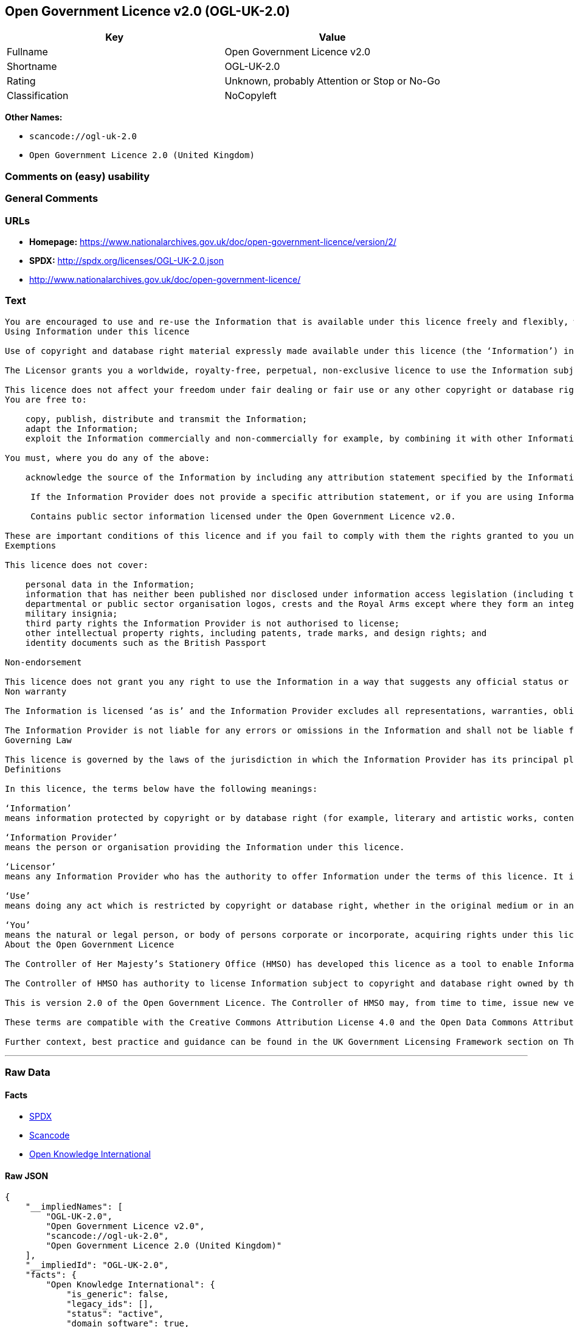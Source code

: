 == Open Government Licence v2.0 (OGL-UK-2.0)

[cols=",",options="header",]
|===
|Key |Value
|Fullname |Open Government Licence v2.0
|Shortname |OGL-UK-2.0
|Rating |Unknown, probably Attention or Stop or No-Go
|Classification |NoCopyleft
|===

*Other Names:*

* `+scancode://ogl-uk-2.0+`
* `+Open Government Licence 2.0 (United Kingdom)+`

=== Comments on (easy) usability

=== General Comments

=== URLs

* *Homepage:*
https://www.nationalarchives.gov.uk/doc/open-government-licence/version/2/
* *SPDX:* http://spdx.org/licenses/OGL-UK-2.0.json
* http://www.nationalarchives.gov.uk/doc/open-government-licence/

=== Text

....
You are encouraged to use and re-use the Information that is available under this licence freely and flexibly, with only a few conditions.
Using Information under this licence

Use of copyright and database right material expressly made available under this licence (the ‘Information’) indicates your acceptance of the terms and conditions below.

The Licensor grants you a worldwide, royalty-free, perpetual, non-exclusive licence to use the Information subject to the conditions below.

This licence does not affect your freedom under fair dealing or fair use or any other copyright or database right exceptions and limitations.
You are free to:

    copy, publish, distribute and transmit the Information;
    adapt the Information;
    exploit the Information commercially and non-commercially for example, by combining it with other Information, or by including it in your own product or application.

You must, where you do any of the above:

    acknowledge the source of the Information by including any attribution statement specified by the Information Provider(s) and, where possible, provide a link to this licence;

     If the Information Provider does not provide a specific attribution statement, or if you are using Information from several Information Providers and multiple attributions are not practical in your product or application, you may use the following:

     Contains public sector information licensed under the Open Government Licence v2.0.

These are important conditions of this licence and if you fail to comply with them the rights granted to you under this licence, or any similar licence granted by the Licensor, will end automatically.
Exemptions

This licence does not cover:

    personal data in the Information;
    information that has neither been published nor disclosed under information access legislation (including the Freedom of Information Acts for the UK and Scotland) by or with the consent of the Information Provider;
    departmental or public sector organisation logos, crests and the Royal Arms except where they form an integral part of a document or dataset;
    military insignia;
    third party rights the Information Provider is not authorised to license;
    other intellectual property rights, including patents, trade marks, and design rights; and
    identity documents such as the British Passport

Non-endorsement

This licence does not grant you any right to use the Information in a way that suggests any official status or that the Information Provider endorses you or your use of the Information.
Non warranty

The Information is licensed ‘as is’ and the Information Provider excludes all representations, warranties, obligations and liabilities in relation to the Information to the maximum extent permitted by law.

The Information Provider is not liable for any errors or omissions in the Information and shall not be liable for any loss, injury or damage of any kind caused by its use. The Information Provider does not guarantee the continued supply of the Information.
Governing Law

This licence is governed by the laws of the jurisdiction in which the Information Provider has its principal place of business, unless otherwise specified by the Information Provider.
Definitions

In this licence, the terms below have the following meanings:

‘Information’
means information protected by copyright or by database right (for example, literary and artistic works, content, data and source code) offered for use under the terms of this licence.

‘Information Provider’
means the person or organisation providing the Information under this licence.

‘Licensor’
means any Information Provider who has the authority to offer Information under the terms of this licence. It includes the Controller of Her Majesty’s Stationery Office, who has the authority to offer Information subject to Crown copyright and Crown database rights, and Information subject to copyright and database rights which have been assigned to or acquired by the Crown, under the terms of this licence.

‘Use’
means doing any act which is restricted by copyright or database right, whether in the original medium or in any other medium, and includes without limitation distributing, copying, adapting, modifying as may be technically necessary to use it in a different mode or format.

‘You’
means the natural or legal person, or body of persons corporate or incorporate, acquiring rights under this licence.
About the Open Government Licence

The Controller of Her Majesty’s Stationery Office (HMSO) has developed this licence as a tool to enable Information Providers in the public sector to license the use and re-use of their Information under a common open licence. The Controller invites public sector bodies owning their own copyright and database rights to permit the use of their Information under this licence.

The Controller of HMSO has authority to license Information subject to copyright and database right owned by the Crown. The extent of the Controller’s offer to license this Information under the terms of this licence is set out on The National Archives website.

This is version 2.0 of the Open Government Licence. The Controller of HMSO may, from time to time, issue new versions of the Open Government Licence. If you are already using Information under a previous version of the Open Government Licence, the terms of that licence will continue to apply.

These terms are compatible with the Creative Commons Attribution License 4.0 and the Open Data Commons Attribution License, both of which license copyright and database rights. This means that when the Information is adapted and licensed under either of those licences, you automatically satisfy the conditions of the OGL when you comply with the other licence. The OGLv2.0 is Open Definition compliant.

Further context, best practice and guidance can be found in the UK Government Licensing Framework section on The National Archives website.
....

'''''

=== Raw Data

==== Facts

* https://spdx.org/licenses/OGL-UK-2.0.html[SPDX]
* https://github.com/nexB/scancode-toolkit/blob/develop/src/licensedcode/data/licenses/ogl-uk-2.0.yml[Scancode]
* https://github.com/okfn/licenses/blob/master/licenses.csv[Open
Knowledge International]

==== Raw JSON

....
{
    "__impliedNames": [
        "OGL-UK-2.0",
        "Open Government Licence v2.0",
        "scancode://ogl-uk-2.0",
        "Open Government Licence 2.0 (United Kingdom)"
    ],
    "__impliedId": "OGL-UK-2.0",
    "facts": {
        "Open Knowledge International": {
            "is_generic": false,
            "legacy_ids": [],
            "status": "active",
            "domain_software": true,
            "url": "https://www.nationalarchives.gov.uk/doc/open-government-licence/version/2/",
            "maintainer": "UK Government",
            "od_conformance": "approved",
            "_sourceURL": "https://github.com/okfn/licenses/blob/master/licenses.csv",
            "domain_data": true,
            "osd_conformance": "not reviewed",
            "id": "OGL-UK-2.0",
            "title": "Open Government Licence 2.0 (United Kingdom)",
            "_implications": {
                "__impliedNames": [
                    "OGL-UK-2.0",
                    "Open Government Licence 2.0 (United Kingdom)"
                ],
                "__impliedId": "OGL-UK-2.0",
                "__impliedURLs": [
                    [
                        null,
                        "https://www.nationalarchives.gov.uk/doc/open-government-licence/version/2/"
                    ]
                ]
            },
            "domain_content": true
        },
        "SPDX": {
            "isSPDXLicenseDeprecated": false,
            "spdxFullName": "Open Government Licence v2.0",
            "spdxDetailsURL": "http://spdx.org/licenses/OGL-UK-2.0.json",
            "_sourceURL": "https://spdx.org/licenses/OGL-UK-2.0.html",
            "spdxLicIsOSIApproved": false,
            "spdxSeeAlso": [
                "http://www.nationalarchives.gov.uk/doc/open-government-licence/version/2/"
            ],
            "_implications": {
                "__impliedNames": [
                    "OGL-UK-2.0",
                    "Open Government Licence v2.0"
                ],
                "__impliedId": "OGL-UK-2.0",
                "__isOsiApproved": false,
                "__impliedURLs": [
                    [
                        "SPDX",
                        "http://spdx.org/licenses/OGL-UK-2.0.json"
                    ],
                    [
                        null,
                        "http://www.nationalarchives.gov.uk/doc/open-government-licence/version/2/"
                    ]
                ]
            },
            "spdxLicenseId": "OGL-UK-2.0"
        },
        "Scancode": {
            "otherUrls": [
                "http://www.nationalarchives.gov.uk/doc/open-government-licence/",
                "http://www.nationalarchives.gov.uk/doc/open-government-licence/version/2/"
            ],
            "homepageUrl": "https://www.nationalarchives.gov.uk/doc/open-government-licence/version/2/",
            "shortName": "OGL-UK-2.0",
            "textUrls": null,
            "text": "You are encouraged to use and re-use the Information that is available under this licence freely and flexibly, with only a few conditions.\nUsing Information under this licence\n\nUse of copyright and database right material expressly made available under this licence (the Ã¢ÂÂInformationÃ¢ÂÂ) indicates your acceptance of the terms and conditions below.\n\nThe Licensor grants you a worldwide, royalty-free, perpetual, non-exclusive licence to use the Information subject to the conditions below.\n\nThis licence does not affect your freedom under fair dealing or fair use or any other copyright or database right exceptions and limitations.\nYou are free to:\n\n    copy, publish, distribute and transmit the Information;\n    adapt the Information;\n    exploit the Information commercially and non-commercially for example, by combining it with other Information, or by including it in your own product or application.\n\nYou must, where you do any of the above:\n\n    acknowledge the source of the Information by including any attribution statement specified by the Information Provider(s) and, where possible, provide a link to this licence;\n\n     If the Information Provider does not provide a specific attribution statement, or if you are using Information from several Information Providers and multiple attributions are not practical in your product or application, you may use the following:\n\n     Contains public sector information licensed under the Open Government Licence v2.0.\n\nThese are important conditions of this licence and if you fail to comply with them the rights granted to you under this licence, or any similar licence granted by the Licensor, will end automatically.\nExemptions\n\nThis licence does not cover:\n\n    personal data in the Information;\n    information that has neither been published nor disclosed under information access legislation (including the Freedom of Information Acts for the UK and Scotland) by or with the consent of the Information Provider;\n    departmental or public sector organisation logos, crests and the Royal Arms except where they form an integral part of a document or dataset;\n    military insignia;\n    third party rights the Information Provider is not authorised to license;\n    other intellectual property rights, including patents, trade marks, and design rights; and\n    identity documents such as the British Passport\n\nNon-endorsement\n\nThis licence does not grant you any right to use the Information in a way that suggests any official status or that the Information Provider endorses you or your use of the Information.\nNon warranty\n\nThe Information is licensed Ã¢ÂÂas isÃ¢ÂÂ and the Information Provider excludes all representations, warranties, obligations and liabilities in relation to the Information to the maximum extent permitted by law.\n\nThe Information Provider is not liable for any errors or omissions in the Information and shall not be liable for any loss, injury or damage of any kind caused by its use. The Information Provider does not guarantee the continued supply of the Information.\nGoverning Law\n\nThis licence is governed by the laws of the jurisdiction in which the Information Provider has its principal place of business, unless otherwise specified by the Information Provider.\nDefinitions\n\nIn this licence, the terms below have the following meanings:\n\nÃ¢ÂÂInformationÃ¢ÂÂ\nmeans information protected by copyright or by database right (for example, literary and artistic works, content, data and source code) offered for use under the terms of this licence.\n\nÃ¢ÂÂInformation ProviderÃ¢ÂÂ\nmeans the person or organisation providing the Information under this licence.\n\nÃ¢ÂÂLicensorÃ¢ÂÂ\nmeans any Information Provider who has the authority to offer Information under the terms of this licence. It includes the Controller of Her MajestyÃ¢ÂÂs Stationery Office, who has the authority to offer Information subject to Crown copyright and Crown database rights, and Information subject to copyright and database rights which have been assigned to or acquired by the Crown, under the terms of this licence.\n\nÃ¢ÂÂUseÃ¢ÂÂ\nmeans doing any act which is restricted by copyright or database right, whether in the original medium or in any other medium, and includes without limitation distributing, copying, adapting, modifying as may be technically necessary to use it in a different mode or format.\n\nÃ¢ÂÂYouÃ¢ÂÂ\nmeans the natural or legal person, or body of persons corporate or incorporate, acquiring rights under this licence.\nAbout the Open Government Licence\n\nThe Controller of Her MajestyÃ¢ÂÂs Stationery Office (HMSO) has developed this licence as a tool to enable Information Providers in the public sector to license the use and re-use of their Information under a common open licence. The Controller invites public sector bodies owning their own copyright and database rights to permit the use of their Information under this licence.\n\nThe Controller of HMSO has authority to license Information subject to copyright and database right owned by the Crown. The extent of the ControllerÃ¢ÂÂs offer to license this Information under the terms of this licence is set out on The National Archives website.\n\nThis is version 2.0 of the Open Government Licence. The Controller of HMSO may, from time to time, issue new versions of the Open Government Licence. If you are already using Information under a previous version of the Open Government Licence, the terms of that licence will continue to apply.\n\nThese terms are compatible with the Creative Commons Attribution License 4.0 and the Open Data Commons Attribution License, both of which license copyright and database rights. This means that when the Information is adapted and licensed under either of those licences, you automatically satisfy the conditions of the OGL when you comply with the other licence. The OGLv2.0 is Open Definition compliant.\n\nFurther context, best practice and guidance can be found in the UK Government Licensing Framework section on The National Archives website.",
            "category": "Permissive",
            "osiUrl": null,
            "owner": "U.K. National Archives",
            "_sourceURL": "https://github.com/nexB/scancode-toolkit/blob/develop/src/licensedcode/data/licenses/ogl-uk-2.0.yml",
            "key": "ogl-uk-2.0",
            "name": "U.K. Open Government License for Public Sector Information v2.0",
            "spdxId": "OGL-UK-2.0",
            "notes": null,
            "_implications": {
                "__impliedNames": [
                    "scancode://ogl-uk-2.0",
                    "OGL-UK-2.0",
                    "OGL-UK-2.0"
                ],
                "__impliedId": "OGL-UK-2.0",
                "__impliedCopyleft": [
                    [
                        "Scancode",
                        "NoCopyleft"
                    ]
                ],
                "__calculatedCopyleft": "NoCopyleft",
                "__impliedText": "You are encouraged to use and re-use the Information that is available under this licence freely and flexibly, with only a few conditions.\nUsing Information under this licence\n\nUse of copyright and database right material expressly made available under this licence (the âInformationâ) indicates your acceptance of the terms and conditions below.\n\nThe Licensor grants you a worldwide, royalty-free, perpetual, non-exclusive licence to use the Information subject to the conditions below.\n\nThis licence does not affect your freedom under fair dealing or fair use or any other copyright or database right exceptions and limitations.\nYou are free to:\n\n    copy, publish, distribute and transmit the Information;\n    adapt the Information;\n    exploit the Information commercially and non-commercially for example, by combining it with other Information, or by including it in your own product or application.\n\nYou must, where you do any of the above:\n\n    acknowledge the source of the Information by including any attribution statement specified by the Information Provider(s) and, where possible, provide a link to this licence;\n\n     If the Information Provider does not provide a specific attribution statement, or if you are using Information from several Information Providers and multiple attributions are not practical in your product or application, you may use the following:\n\n     Contains public sector information licensed under the Open Government Licence v2.0.\n\nThese are important conditions of this licence and if you fail to comply with them the rights granted to you under this licence, or any similar licence granted by the Licensor, will end automatically.\nExemptions\n\nThis licence does not cover:\n\n    personal data in the Information;\n    information that has neither been published nor disclosed under information access legislation (including the Freedom of Information Acts for the UK and Scotland) by or with the consent of the Information Provider;\n    departmental or public sector organisation logos, crests and the Royal Arms except where they form an integral part of a document or dataset;\n    military insignia;\n    third party rights the Information Provider is not authorised to license;\n    other intellectual property rights, including patents, trade marks, and design rights; and\n    identity documents such as the British Passport\n\nNon-endorsement\n\nThis licence does not grant you any right to use the Information in a way that suggests any official status or that the Information Provider endorses you or your use of the Information.\nNon warranty\n\nThe Information is licensed âas isâ and the Information Provider excludes all representations, warranties, obligations and liabilities in relation to the Information to the maximum extent permitted by law.\n\nThe Information Provider is not liable for any errors or omissions in the Information and shall not be liable for any loss, injury or damage of any kind caused by its use. The Information Provider does not guarantee the continued supply of the Information.\nGoverning Law\n\nThis licence is governed by the laws of the jurisdiction in which the Information Provider has its principal place of business, unless otherwise specified by the Information Provider.\nDefinitions\n\nIn this licence, the terms below have the following meanings:\n\nâInformationâ\nmeans information protected by copyright or by database right (for example, literary and artistic works, content, data and source code) offered for use under the terms of this licence.\n\nâInformation Providerâ\nmeans the person or organisation providing the Information under this licence.\n\nâLicensorâ\nmeans any Information Provider who has the authority to offer Information under the terms of this licence. It includes the Controller of Her Majestyâs Stationery Office, who has the authority to offer Information subject to Crown copyright and Crown database rights, and Information subject to copyright and database rights which have been assigned to or acquired by the Crown, under the terms of this licence.\n\nâUseâ\nmeans doing any act which is restricted by copyright or database right, whether in the original medium or in any other medium, and includes without limitation distributing, copying, adapting, modifying as may be technically necessary to use it in a different mode or format.\n\nâYouâ\nmeans the natural or legal person, or body of persons corporate or incorporate, acquiring rights under this licence.\nAbout the Open Government Licence\n\nThe Controller of Her Majestyâs Stationery Office (HMSO) has developed this licence as a tool to enable Information Providers in the public sector to license the use and re-use of their Information under a common open licence. The Controller invites public sector bodies owning their own copyright and database rights to permit the use of their Information under this licence.\n\nThe Controller of HMSO has authority to license Information subject to copyright and database right owned by the Crown. The extent of the Controllerâs offer to license this Information under the terms of this licence is set out on The National Archives website.\n\nThis is version 2.0 of the Open Government Licence. The Controller of HMSO may, from time to time, issue new versions of the Open Government Licence. If you are already using Information under a previous version of the Open Government Licence, the terms of that licence will continue to apply.\n\nThese terms are compatible with the Creative Commons Attribution License 4.0 and the Open Data Commons Attribution License, both of which license copyright and database rights. This means that when the Information is adapted and licensed under either of those licences, you automatically satisfy the conditions of the OGL when you comply with the other licence. The OGLv2.0 is Open Definition compliant.\n\nFurther context, best practice and guidance can be found in the UK Government Licensing Framework section on The National Archives website.",
                "__impliedURLs": [
                    [
                        "Homepage",
                        "https://www.nationalarchives.gov.uk/doc/open-government-licence/version/2/"
                    ],
                    [
                        null,
                        "http://www.nationalarchives.gov.uk/doc/open-government-licence/"
                    ],
                    [
                        null,
                        "http://www.nationalarchives.gov.uk/doc/open-government-licence/version/2/"
                    ]
                ]
            }
        }
    },
    "__impliedCopyleft": [
        [
            "Scancode",
            "NoCopyleft"
        ]
    ],
    "__calculatedCopyleft": "NoCopyleft",
    "__isOsiApproved": false,
    "__impliedText": "You are encouraged to use and re-use the Information that is available under this licence freely and flexibly, with only a few conditions.\nUsing Information under this licence\n\nUse of copyright and database right material expressly made available under this licence (the âInformationâ) indicates your acceptance of the terms and conditions below.\n\nThe Licensor grants you a worldwide, royalty-free, perpetual, non-exclusive licence to use the Information subject to the conditions below.\n\nThis licence does not affect your freedom under fair dealing or fair use or any other copyright or database right exceptions and limitations.\nYou are free to:\n\n    copy, publish, distribute and transmit the Information;\n    adapt the Information;\n    exploit the Information commercially and non-commercially for example, by combining it with other Information, or by including it in your own product or application.\n\nYou must, where you do any of the above:\n\n    acknowledge the source of the Information by including any attribution statement specified by the Information Provider(s) and, where possible, provide a link to this licence;\n\n     If the Information Provider does not provide a specific attribution statement, or if you are using Information from several Information Providers and multiple attributions are not practical in your product or application, you may use the following:\n\n     Contains public sector information licensed under the Open Government Licence v2.0.\n\nThese are important conditions of this licence and if you fail to comply with them the rights granted to you under this licence, or any similar licence granted by the Licensor, will end automatically.\nExemptions\n\nThis licence does not cover:\n\n    personal data in the Information;\n    information that has neither been published nor disclosed under information access legislation (including the Freedom of Information Acts for the UK and Scotland) by or with the consent of the Information Provider;\n    departmental or public sector organisation logos, crests and the Royal Arms except where they form an integral part of a document or dataset;\n    military insignia;\n    third party rights the Information Provider is not authorised to license;\n    other intellectual property rights, including patents, trade marks, and design rights; and\n    identity documents such as the British Passport\n\nNon-endorsement\n\nThis licence does not grant you any right to use the Information in a way that suggests any official status or that the Information Provider endorses you or your use of the Information.\nNon warranty\n\nThe Information is licensed âas isâ and the Information Provider excludes all representations, warranties, obligations and liabilities in relation to the Information to the maximum extent permitted by law.\n\nThe Information Provider is not liable for any errors or omissions in the Information and shall not be liable for any loss, injury or damage of any kind caused by its use. The Information Provider does not guarantee the continued supply of the Information.\nGoverning Law\n\nThis licence is governed by the laws of the jurisdiction in which the Information Provider has its principal place of business, unless otherwise specified by the Information Provider.\nDefinitions\n\nIn this licence, the terms below have the following meanings:\n\nâInformationâ\nmeans information protected by copyright or by database right (for example, literary and artistic works, content, data and source code) offered for use under the terms of this licence.\n\nâInformation Providerâ\nmeans the person or organisation providing the Information under this licence.\n\nâLicensorâ\nmeans any Information Provider who has the authority to offer Information under the terms of this licence. It includes the Controller of Her Majestyâs Stationery Office, who has the authority to offer Information subject to Crown copyright and Crown database rights, and Information subject to copyright and database rights which have been assigned to or acquired by the Crown, under the terms of this licence.\n\nâUseâ\nmeans doing any act which is restricted by copyright or database right, whether in the original medium or in any other medium, and includes without limitation distributing, copying, adapting, modifying as may be technically necessary to use it in a different mode or format.\n\nâYouâ\nmeans the natural or legal person, or body of persons corporate or incorporate, acquiring rights under this licence.\nAbout the Open Government Licence\n\nThe Controller of Her Majestyâs Stationery Office (HMSO) has developed this licence as a tool to enable Information Providers in the public sector to license the use and re-use of their Information under a common open licence. The Controller invites public sector bodies owning their own copyright and database rights to permit the use of their Information under this licence.\n\nThe Controller of HMSO has authority to license Information subject to copyright and database right owned by the Crown. The extent of the Controllerâs offer to license this Information under the terms of this licence is set out on The National Archives website.\n\nThis is version 2.0 of the Open Government Licence. The Controller of HMSO may, from time to time, issue new versions of the Open Government Licence. If you are already using Information under a previous version of the Open Government Licence, the terms of that licence will continue to apply.\n\nThese terms are compatible with the Creative Commons Attribution License 4.0 and the Open Data Commons Attribution License, both of which license copyright and database rights. This means that when the Information is adapted and licensed under either of those licences, you automatically satisfy the conditions of the OGL when you comply with the other licence. The OGLv2.0 is Open Definition compliant.\n\nFurther context, best practice and guidance can be found in the UK Government Licensing Framework section on The National Archives website.",
    "__impliedURLs": [
        [
            "SPDX",
            "http://spdx.org/licenses/OGL-UK-2.0.json"
        ],
        [
            null,
            "http://www.nationalarchives.gov.uk/doc/open-government-licence/version/2/"
        ],
        [
            "Homepage",
            "https://www.nationalarchives.gov.uk/doc/open-government-licence/version/2/"
        ],
        [
            null,
            "http://www.nationalarchives.gov.uk/doc/open-government-licence/"
        ],
        [
            null,
            "https://www.nationalarchives.gov.uk/doc/open-government-licence/version/2/"
        ]
    ]
}
....

'''''

=== Dot Cluster Graph

image:../dot/OGL-UK-2.0.svg[image,title="dot"]